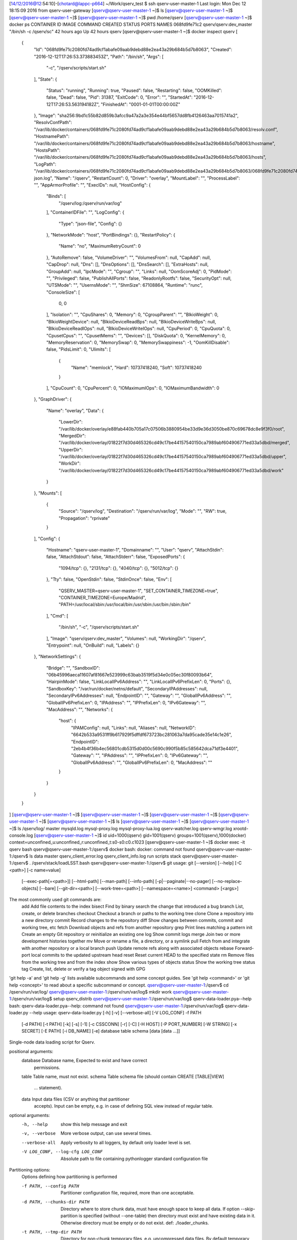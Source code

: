 [14/12/2016@12:54:10]-[chotard@lappc-p664] ~/Work/qserv_test $ ssh qserv-user-master-1
Last login: Mon Dec 12 18:15:09 2016 from qserv-user-gateway
[qserv@qserv-user-master-1 ~]$ ls
[qserv@qserv-user-master-1 ~]$ 
[qserv@qserv-user-master-1 ~]$ 
[qserv@qserv-user-master-1 ~]$ pwd
/home/qserv
[qserv@qserv-user-master-1 ~]$ docker ps
CONTAINER ID        IMAGE                    COMMAND                  CREATED             STATUS              PORTS               NAMES
068fd9fe71c2        qserv/qserv:dev_master   "/bin/sh -c /qserv/sc"   42 hours ago        Up 42 hours                             qserv
[qserv@qserv-user-master-1 ~]$ docker inspect qserv
[
    {
        "Id": "068fd9fe71c2080fd74ad9cf1abafe09aab9debd88e2ea43a29b684b5d7b8063",
        "Created": "2016-12-12T17:26:53.373883453Z",
        "Path": "/bin/sh",
        "Args": [
            "-c",
            "/qserv/scripts/start.sh"
        ],
        "State": {
            "Status": "running",
            "Running": true,
            "Paused": false,
            "Restarting": false,
            "OOMKilled": false,
            "Dead": false,
            "Pid": 31387,
            "ExitCode": 0,
            "Error": "",
            "StartedAt": "2016-12-12T17:26:53.563194182Z",
            "FinishedAt": "0001-01-01T00:00:00Z"
        },
        "Image": "sha256:9bd1c55b82d859b3afcc9a47a2a3e354e44bf5657dd8fb4126463aa7015741a2",
        "ResolvConfPath": "/var/lib/docker/containers/068fd9fe71c2080fd74ad9cf1abafe09aab9debd88e2ea43a29b684b5d7b8063/resolv.conf",
        "HostnamePath": "/var/lib/docker/containers/068fd9fe71c2080fd74ad9cf1abafe09aab9debd88e2ea43a29b684b5d7b8063/hostname",
        "HostsPath": "/var/lib/docker/containers/068fd9fe71c2080fd74ad9cf1abafe09aab9debd88e2ea43a29b684b5d7b8063/hosts",
        "LogPath": "/var/lib/docker/containers/068fd9fe71c2080fd74ad9cf1abafe09aab9debd88e2ea43a29b684b5d7b8063/068fd9fe71c2080fd74ad9cf1abafe09aab9debd88e2ea43a29b684b5d7b8063-json.log",
        "Name": "/qserv",
        "RestartCount": 0,
        "Driver": "overlay",
        "MountLabel": "",
        "ProcessLabel": "",
        "AppArmorProfile": "",
        "ExecIDs": null,
        "HostConfig": {
            "Binds": [
                "/qserv/log:/qserv/run/var/log"
            ],
            "ContainerIDFile": "",
            "LogConfig": {
                "Type": "json-file",
                "Config": {}
            },
            "NetworkMode": "host",
            "PortBindings": {},
            "RestartPolicy": {
                "Name": "no",
                "MaximumRetryCount": 0
            },
            "AutoRemove": false,
            "VolumeDriver": "",
            "VolumesFrom": null,
            "CapAdd": null,
            "CapDrop": null,
            "Dns": [],
            "DnsOptions": [],
            "DnsSearch": [],
            "ExtraHosts": null,
            "GroupAdd": null,
            "IpcMode": "",
            "Cgroup": "",
            "Links": null,
            "OomScoreAdj": 0,
            "PidMode": "",
            "Privileged": false,
            "PublishAllPorts": false,
            "ReadonlyRootfs": false,
            "SecurityOpt": null,
            "UTSMode": "",
            "UsernsMode": "",
            "ShmSize": 67108864,
            "Runtime": "runc",
            "ConsoleSize": [
                0,
                0
            ],
            "Isolation": "",
            "CpuShares": 0,
            "Memory": 0,
            "CgroupParent": "",
            "BlkioWeight": 0,
            "BlkioWeightDevice": null,
            "BlkioDeviceReadBps": null,
            "BlkioDeviceWriteBps": null,
            "BlkioDeviceReadIOps": null,
            "BlkioDeviceWriteIOps": null,
            "CpuPeriod": 0,
            "CpuQuota": 0,
            "CpusetCpus": "",
            "CpusetMems": "",
            "Devices": [],
            "DiskQuota": 0,
            "KernelMemory": 0,
            "MemoryReservation": 0,
            "MemorySwap": 0,
            "MemorySwappiness": -1,
            "OomKillDisable": false,
            "PidsLimit": 0,
            "Ulimits": [
                {
                    "Name": "memlock",
                    "Hard": 10737418240,
                    "Soft": 10737418240
                }
            ],
            "CpuCount": 0,
            "CpuPercent": 0,
            "IOMaximumIOps": 0,
            "IOMaximumBandwidth": 0
        },
        "GraphDriver": {
            "Name": "overlay",
            "Data": {
                "LowerDir": "/var/lib/docker/overlay/e88fab440b705a17c07506b3880954be33d9e36d3050be870c69678dc8e9f3f0/root",
                "MergedDir": "/var/lib/docker/overlay/01822f7d30d465326cd49c17be44157540150ca7989abf604906771ed33a5dbd/merged",
                "UpperDir": "/var/lib/docker/overlay/01822f7d30d465326cd49c17be44157540150ca7989abf604906771ed33a5dbd/upper",
                "WorkDir": "/var/lib/docker/overlay/01822f7d30d465326cd49c17be44157540150ca7989abf604906771ed33a5dbd/work"
            }
        },
        "Mounts": [
            {
                "Source": "/qserv/log",
                "Destination": "/qserv/run/var/log",
                "Mode": "",
                "RW": true,
                "Propagation": "rprivate"
            }
        ],
        "Config": {
            "Hostname": "qserv-user-master-1",
            "Domainname": "",
            "User": "qserv",
            "AttachStdin": false,
            "AttachStdout": false,
            "AttachStderr": false,
            "ExposedPorts": {
                "1094/tcp": {},
                "2131/tcp": {},
                "4040/tcp": {},
                "5012/tcp": {}
            },
            "Tty": false,
            "OpenStdin": false,
            "StdinOnce": false,
            "Env": [
                "QSERV_MASTER=qserv-user-master-1",
                "SET_CONTAINER_TIMEZONE=true",
                "CONTAINER_TIMEZONE=Europe/Madrid",
                "PATH=/usr/local/sbin:/usr/local/bin:/usr/sbin:/usr/bin:/sbin:/bin"
            ],
            "Cmd": [
                "/bin/sh",
                "-c",
                "/qserv/scripts/start.sh"
            ],
            "Image": "qserv/qserv:dev_master",
            "Volumes": null,
            "WorkingDir": "/qserv",
            "Entrypoint": null,
            "OnBuild": null,
            "Labels": {}
        },
        "NetworkSettings": {
            "Bridge": "",
            "SandboxID": "06b45996aeca11607af81667e523999c63bab3519f5d34e0c05ec30f80093b64",
            "HairpinMode": false,
            "LinkLocalIPv6Address": "",
            "LinkLocalIPv6PrefixLen": 0,
            "Ports": {},
            "SandboxKey": "/var/run/docker/netns/default",
            "SecondaryIPAddresses": null,
            "SecondaryIPv6Addresses": null,
            "EndpointID": "",
            "Gateway": "",
            "GlobalIPv6Address": "",
            "GlobalIPv6PrefixLen": 0,
            "IPAddress": "",
            "IPPrefixLen": 0,
            "IPv6Gateway": "",
            "MacAddress": "",
            "Networks": {
                "host": {
                    "IPAMConfig": null,
                    "Links": null,
                    "Aliases": null,
                    "NetworkID": "6642b533a9531ff9b617929f5dffdf673723bc281063a7da95cade35e14c1e26",
                    "EndpointID": "2eb4b4f36b4ec56801cdb5315d0d00c5690c990f5b85c585642dca71df3e4401",
                    "Gateway": "",
                    "IPAddress": "",
                    "IPPrefixLen": 0,
                    "IPv6Gateway": "",
                    "GlobalIPv6Address": "",
                    "GlobalIPv6PrefixLen": 0,
                    "MacAddress": ""
                }
            }
        }
    }
]
[qserv@qserv-user-master-1 ~]$ 
[qserv@qserv-user-master-1 ~]$ 
[qserv@qserv-user-master-1 ~]$ 
[qserv@qserv-user-master-1 ~]$ 
[qserv@qserv-user-master-1 ~]$ ls
[qserv@qserv-user-master-1 ~]$ 
[qserv@qserv-user-master-1 ~]$ ls /qserv/log/
master  mysqld.log  mysql-proxy.log  mysql-proxy-lua.log  qserv-watcher.log  qserv-wmgr.log  xrootd-console.log
[qserv@qserv-user-master-1 ~]$ id
uid=1000(qserv) gid=1001(qserv) groups=1001(qserv),1000(docker) context=unconfined_u:unconfined_r:unconfined_t:s0-s0:c0.c1023
[qserv@qserv-user-master-1 ~]$ docker exec -it qserv bash
qserv@qserv-user-master-1:/qserv$ docker
bash: docker: command not found
qserv@qserv-user-master-1:/qserv$ ls
data  master  qserv_client_error.log  qserv_client_info.log  run  scripts  stack
qserv@qserv-user-master-1:/qserv$ . /qserv/stack/loadLSST.bash 
qserv@qserv-user-master-1:/qserv$ git
usage: git [--version] [--help] [-C <path>] [-c name=value]
           [--exec-path[=<path>]] [--html-path] [--man-path] [--info-path]
           [-p|--paginate|--no-pager] [--no-replace-objects] [--bare]
           [--git-dir=<path>] [--work-tree=<path>] [--namespace=<name>]
           <command> [<args>]

The most commonly used git commands are:
   add        Add file contents to the index
   bisect     Find by binary search the change that introduced a bug
   branch     List, create, or delete branches
   checkout   Checkout a branch or paths to the working tree
   clone      Clone a repository into a new directory
   commit     Record changes to the repository
   diff       Show changes between commits, commit and working tree, etc
   fetch      Download objects and refs from another repository
   grep       Print lines matching a pattern
   init       Create an empty Git repository or reinitialize an existing one
   log        Show commit logs
   merge      Join two or more development histories together
   mv         Move or rename a file, a directory, or a symlink
   pull       Fetch from and integrate with another repository or a local branch
   push       Update remote refs along with associated objects
   rebase     Forward-port local commits to the updated upstream head
   reset      Reset current HEAD to the specified state
   rm         Remove files from the working tree and from the index
   show       Show various types of objects
   status     Show the working tree status
   tag        Create, list, delete or verify a tag object signed with GPG

'git help -a' and 'git help -g' lists available subcommands and some
concept guides. See 'git help <command>' or 'git help <concept>'
to read about a specific subcommand or concept.
qserv@qserv-user-master-1:/qserv$ cd /qserv/run/var/log/
qserv@qserv-user-master-1:/qserv/run/var/log$ mkdir work
qserv@qserv-user-master-1:/qserv/run/var/log$ setup qserv_distrib
qserv@qserv-user-master-1:/qserv/run/var/log$ qserv-data-loader.pya--help 
bash: qserv-data-loader.pya--help: command not found
qserv@qserv-user-master-1:/qserv/run/var/log$ qserv-data-loader.py --help
usage: qserv-data-loader.py [-h] [-v] [--verbose-all] [-V LOG_CONF] -f PATH
                            [-d PATH] [-t PATH] [-k] [-s] [-1] [-c CSSCONN]
                            [-r] [-C] [-H HOST] [-P PORT_NUMBER] [-W STRING]
                            [-x SECRET] [-E PATH] [-i DB_NAME] [-e]
                            database table schema [data [data ...]]

Single-node data loading script for Qserv.

positional arguments:
  database              Database name, Expected to exist and have correct
                        permissions.
  table                 Table name, must not exist.
  schema                Table schema file (should contain CREATE [TABLE|VIEW]
                        ... statement).
  data                  Input data files (CSV or anything that partitioner
                        accepts). Input can be empty, e.g. in case of defining
                        SQL view instead of regular table.

optional arguments:
  -h, --help            show this help message and exit
  -v, --verbose         More verbose output, can use several times.
  --verbose-all         Apply verbosity to all loggers, by default only loader
                        level is set.
  -V LOG_CONF, --log-cfg LOG_CONF
                        Absolute path to file containing pythonlogger standard
                        configuration file

Partitioning options:
  Options defining how partitioning is performed

  -f PATH, --config PATH
                        Partitioner configuration file, required, more than
                        one acceptable.
  -d PATH, --chunks-dir PATH
                        Directory where to store chunk data, must have enough
                        space to keep all data. If option --skip-partition is
                        specified (without --one-table) then directory must
                        exist and have existing data in it. Otherwise
                        directory must be empty or do not exist. def:
                        ./loader_chunks.
  -t PATH, --tmp-dir PATH
                        Directory for non-chunk temporary files, e.g.
                        uncompressed data files. By default temporary
                        directory with random name inside chunks-dir is
                        created to hold temporary data.
  -k, --keep-chunks     If specified then chunks will not be deleted after
                        loading.
  -s, --skip-partition  If specified then skip partitioning, chunks must exist
                        already if option --one-table is not specified (from
                        previous run with -k option).
  -1, --one-table       If specified then load whole dataset into one table.
                        This is useful for testing quries against mysql
                        directly. If --skip-partition is specified then
                        original non-partitioned data will be loaded,
                        otherwise data will be partitioned but still loaded
                        into a single table.

CSS options:
  Options controlling CSS metadata

  -c CSSCONN, --css-conn CSSCONN
                        Connection string for CSS, def:
                        mysql://qsmaster@127.0.0.1:13306/qservCssData.
  -r, --css-remove      Remove CSS table info if it already exists.
  -C, --no-css          Disable CSS updates.

Database options:
  Options for database connection

  -H HOST, --host HOST  Host name for czar wmgr service, def: localhost.
  -P PORT_NUMBER, --port PORT_NUMBER
                        Port number to use for czar wmgr connection, def:
                        5012.
  -W STRING, --worker STRING
                        Node name for worker server, may be specified more
                        than once. If missing then czar server is used to
                        store worker data. If more than one node is given then
                        chunks are distributed randomly across all hosts. If
                        CSS is used then nodes must already be defined in CSS
                        (using qserv-admin command "CREATE NODE ..."). If CSS
                        is disabled (with --no-css) then node name will be
                        treated as a host name.
  -x SECRET, --secret SECRET
                        Path name for the file with wmgr secret.

Control options:
  Options for controlling other operations

  -E PATH, --empty-chunks PATH
                        Path name for "empty chunks" file, if not specified
                        then this file is not produced.
  -i DB_NAME, --index-db DB_NAME
                        Name of the database which keeps czar-side object
                        index, def: qservMeta. Index is generated only for
                        director table which is specified with dirTable option
                        in configuration file. Set to empty string to avoid
                        building index. If name is not empty then database
                        must already exist.
  -e, --delete-tables   If specified then existing tables in database will be
                        deleted if they exist, this includes both data and
                        metadata.
qserv@qserv-user-master-1:/qserv/run/var/log$ cd work/
qserv@qserv-user-master-1:/qserv/run/var/log/work$ git clone https://github.com/nicolaschotard/qserv_testdata.git
Cloning into 'qserv_testdata'...
remote: Counting objects: 1873, done.        
remote: Total 1873 (delta 0), reused 0 (delta 0), pack-reused 1873        
Receiving objects: 100% (1873/1873), 274.37 MiB | 55.64 MiB/s, done.
Resolving deltas: 100% (939/939), done.
Checking connectivity... done.
qserv@qserv-user-master-1:/qserv/run/var/log/work$ cd qserv_testdata/
qserv@qserv-user-master-1:/qserv/run/var/log/work/qserv_testdata$ setup -k -r .
qserv@qserv-user-master-1:/qserv/run/var/log/work/qserv_testdata$ setup qserv_distrib -t qserv-dev
qserv@qserv-user-master-1:/qserv/run/var/log/work/qserv_testdata$ eups list -s
antlr                 2.7.7.lsst1 	b2060 b2065 b2069 b2068 b1731 w_2015_44 w_2015_45 w_2015_47 w_2015_40 w_2015_43 qserv-dev b2114 b2113 b1942 b1823 b1824 b1825 b1700 dax_2015_11 dax_2015_10 b1709 b1660 b1899 b1894 b1893 v11_1_rc1 b1817 b1812 2015_08 2015_09 b2376 w_2015_35 w_2015_37 w_2015_36 b2108 w_2015_38 b1710 b1711 b2162 b1716 b2007 b1888 b1880 v11_0 b1802 b1809 dax_2016_05 dax_2016_04 dax_2016_03 dax_2016_02 dax_2016_01 current w_2016_06 qserv-test w_2016_03 b2295 b1969 w_2016_08 b1781 b2393 b1765 b1764 b1767 b1761 t20150915-b1692 b2443 b1867 b1687 b2247 b2244 qserv_2016_06 b1875 t20150914-b1688 w_2016_15 v11_0_rc2 v11_0_rc3 w_2016_10 b1872 b1790 b1791 fe_test v12_1_1 v12_1_2 m_2015_10 qserv_latest b1778 w_2016_28 b2285 b2317 b1643 b2098 w_2016_20 b2254 w_2016_26 b1694 b1908 b1947 b1865 b1647 t20150914-b1690 b1900 b1689 b2115 b1997 b1748 n_2015_10_29 b1852 b1918 qserv_2016_08 b1856 b1679 fe_test_dax b1677 qserv_2016_02 qserv_2016_01 b2221 b1675 qserv_2016_05 qserv_2016_04 qserv_2016_03 b2043 b2122 qserv_2015_10 b1641 v12_1 noanaconda b1690 b1693 b1692 b1755 v12_1_2_rc1 b1753 b1926 b1922 t20150914-b1689 b1849 test w_2016_12 fe_test4 w_2016_05 fe_test2 b1842 b1843 qserv b2294 v12_1_rc1 b2296 v11_0_rc1 b2478 b2058 b2293 b1728 b1683 fe_test_qserv b1725 b1688 w_2015_39 qserv_2015_11 w_2015_50 b1935 v12_0_rc1 dax_2016_06 setup
apr                   1.5.2      	sims b2060 dax_latest b2065 b2069 b2068 b2214 b2211 b2219 qserv-dev b2114 b2113 b1942 b2171 b2172 b2412 test w_2016_39 b2261 b2393 w_2016_08 b2453 t_2016_34_2 b2108 b2115 b2162 b2007 t_2016_34 dax_2016_08 dax_2016_06 dax_2016_05 dax_2016_04 dax_2016_03 dax_2016_02 current qserv-test b2295 b2466 b1969 b2376 b2151 b2404 b2159 b2346 b2249 b2247 b2244 b2478 w_2016_15 w_2016_12 w_2016_10 v12_1_2_rc1 b2471 b2474 w_2016_19 fe_test b2417 v12_1_1 b2413 b2410 v12_1_2 qserv_latest w_2016_28 b2043 b2317 b2095 b2098 w_2016_20 b2254 w_2016_26 b1947 sims_2_3_2 w_2016_46 sims_2_3_0 sims_2_3_1 b2446 t_2016_44_3 t_2016_44_2 b2443 b1997 w_2016_38 b2307 t_2016_44 t_2016_45 w_2016_34 w_2016_35 w_2016_36 w_2016_37 w_2016_32 ephemtest qserv_2016_08 fe_test_dax qserv_2016_03 qserv_2016_02 b2221 qserv_2016_06 qserv_2016_05 qserv_2016_04 b2280 b2285 b2122 b2289 b2288 v12_1 v12_0 dax_F16_2016_11_pre1 b1926 b1922 b2332 b2030 b2238 w_2016_41 w_2016_40 w_2016_43 w_2016_42 w_2016_45 w_2016_44 w_2016_47 w_latest b2294 v12_1_rc1 b2296 b2058 b2293 fe_test_qserv b1935 v12_0_rc1 b2323 b2435 b2202 setup
apr_util              1.5.4      	sims b2060 dax_latest b2065 b2069 b2068 b2214 b2211 b2219 qserv-dev b2114 b2113 b1942 b2171 b2172 b2412 test w_2016_39 b2261 b2393 w_2016_08 b2453 t_2016_34_2 b2108 b2115 b2162 b2007 t_2016_34 dax_2016_08 dax_2016_06 dax_2016_05 dax_2016_04 dax_2016_03 dax_2016_02 current qserv-test b2295 b2466 b1969 b2376 b2151 b2404 b2159 b2346 b2249 b2247 b2244 b2478 w_2016_15 w_2016_12 w_2016_10 v12_1_2_rc1 b2471 b2474 w_2016_19 fe_test b2417 v12_1_1 b2413 b2410 v12_1_2 qserv_latest w_2016_28 b2043 b2317 b2095 b2098 w_2016_20 b2254 w_2016_26 b1947 sims_2_3_2 w_2016_46 sims_2_3_0 sims_2_3_1 b2446 t_2016_44_3 t_2016_44_2 b2443 b1997 w_2016_38 b2307 t_2016_44 t_2016_45 w_2016_34 w_2016_35 w_2016_36 w_2016_37 w_2016_32 ephemtest qserv_2016_08 fe_test_dax qserv_2016_03 qserv_2016_02 b2221 qserv_2016_06 qserv_2016_05 qserv_2016_04 b2280 b2285 b2122 b2289 b2288 v12_1 v12_0 dax_F16_2016_11_pre1 b1926 b1922 b2332 b2030 b2238 w_2016_41 w_2016_40 w_2016_43 w_2016_42 w_2016_45 w_2016_44 w_2016_47 w_latest b2294 v12_1_rc1 b2296 b2058 b2293 fe_test_qserv b1935 v12_0_rc1 b2323 b2435 b2202 setup
base                  12.1-1-g5ff2bce 	sims b2417 b2413 dax_F16_2016_11_pre1 b2435 b2443 current qserv-dev sims_2_3_2 b2446 test b2466 w_2016_45 w_2016_47 w_latest t_2016_44_3 t_2016_44_2 t_2016_45 b2478 b2453 b2471 w_2016_46 b2474 setup
boost                 1.60.lsst1+1 	sims b2417 b2412 b2413 b2410 dax_F16_2016_11_pre1 b2453 b2332 current qserv-dev sims_2_3_2 b2446 test b2466 w_2016_43 w_2016_42 w_2016_45 b2376 w_2016_47 w_2016_46 b2404 b2393 t_2016_44_3 t_2016_44_2 w_2016_41 b2443 t_2016_44 t_2016_45 w_2016_44 b2478 b2435 b2346 b2471 w_latest b2474 setup
db                    12.1-1-gdcaa69e+1 	b2453 t_2016_45 b2443 current b2435 qserv-dev b2446 w_2016_45 w_2016_46 setup
doxygen               1.8.5.lsst1 	sims b2060 dax_latest b2065 dax_2016_03 b2069 b2068 b1918 sims_2_2_2 sims_2_2_1 b2214 w_2016_05 opsim_3_3_8 b2211 opsim_3_3_6 opsim_3_3_7 b2219 qserv-dev b1947 b2113 b1865 b1942 b2171 b2036 b2172 b2412 sims_2_2_4b sims_2_2_4c test b1899 b1894 b1893 fe_test4 b2307 b2261 w_2016_08 b2453 b2102 b2103 t_2016_34_2 b2346 b2115 b2162 b2003 b2002 b2007 b1888 t_2016_34 b1880 b1882 b1887 dax_2016_08 dax_2016_06 dax_2016_05 dax_2016_04 sims_2_2_3 dax_2016_02 dax_2016_01 sims_2_2_0 current b1962 w_2016_06 qserv-test b2295 b2466 b1969 b2376 b2088 b2151 b2404 b2393 b2108 b2091 b2159 b2221 b2084 b2249 b2247 b2246 b2244 b1875 w_2016_15 w_2016_12 w_2016_10 b1872 v12_1_2_rc1 b2471 b2474 b1971 w_2016_19 b2099 fe_test b2417 v12_1_1 b2413 b2410 v12_1_2 b1980 b1982 b1989 qserv_latest w_2016_28 b2043 b2317 b1867 b2098 w_2016_20 b2254 w_2016_26 b1866 b1908 b2114 sims_2_3_2 w_2016_46 sims_2_3_0 sims_2_3_1 b1900 b2446 t_2016_44_3 t_2016_44_2 b2255 b1990 b2443 b1997 b1995 b1999 w_2016_38 w_2016_39 t_2016_44 t_2016_45 w_2016_34 w_2016_35 w_2016_36 w_2016_37 w_2016_32 ephemtest qserv_2016_08 fe_test_dax qserv_2016_03 qserv_2016_02 qserv_2016_01 b1916 qserv_2016_06 qserv_2016_05 qserv_2016_04 sims_development b2280 b2285 b2122 b2289 b2288 v12_1 v12_0 noanaconda dax_F16_2016_11_pre1 b1926 b1923 b1922 b1921 b2332 b2030 b2238 w_2016_41 w_2016_40 w_2016_43 w_2016_42 w_2016_45 w_2016_44 w_2016_47 w_latest b2294 v12_1_rc1 b2296 b2478 b2058 b2293 b2095 fe_test_qserv b1935 v12_0_rc1 b2323 sims_2_2_6 b2435 fe_test3 sims_2_2_4 sims_testing b2202 setup
flask                 0.10.1.lsst2+2 	b2478 b2393 qserv-dev current b2443 test dax_F16_2016_11_pre1 b2474 b2376 w_latest setup
libevent              2.0.16.lsst2 	b2060 b2065 b2069 b2068 w_2016_05 w_2015_47 qserv-dev b2114 b2113 b1942 b1823 b1824 b1825 dax_2015_11 b1899 b1894 b1893 v11_1_rc1 b1817 b1812 b2376 b2108 b2115 b2162 b2007 b1888 b1880 qserv b1802 dax_2016_06 dax_2016_05 dax_2016_04 dax_2016_03 dax_2016_02 dax_2016_01 current w_2016_06 qserv-test w_2016_03 b2295 b1969 w_2016_08 b2393 b2247 b2244 b2478 w_2016_15 w_2016_12 w_2016_10 b1872 b1790 b1791 fe_test v12_1_1 v12_1_2 qserv_latest w_2016_28 b2043 b2317 b1867 b2098 w_2016_20 b2254 w_2016_26 b1908 b1947 b1865 b1900 b2443 b1997 b1852 b1918 qserv_2016_08 b1856 fe_test_dax qserv_2016_03 qserv_2016_02 qserv_2016_01 b2221 qserv_2016_06 qserv_2016_05 qserv_2016_04 b2285 b2122 v12_1 noanaconda b1875 b1922 b1849 test fe_test4 b1842 b1843 b1926 b2294 v12_1_rc1 b2296 b2058 b2293 v12_1_2_rc1 fe_test_qserv qserv_2015_11 w_2015_50 b1935 v12_0_rc1 b1809 setup
log                   12.1-4-gad3b865+2 	sims b2478 dax_F16_2016_11_pre1 t_2016_45 b2466 b2443 current b2435 qserv-dev sims_2_3_2 b2474 b2446 test b2471 b2453 w_2016_46 w_2016_45 w_2016_47 w_latest setup
log4cxx               0.10.0.lsst7 	sims b2478 dax_F16_2016_11_pre1 t_2016_45 b2466 b2443 current b2435 qserv-dev sims_2_3_2 b2474 b2446 test b2471 b2453 w_2016_46 w_2016_45 w_2016_47 w_latest setup
lsst                  12.1.rc1-1-g32aa4ec 	b2261 b2280 w_2016_38 b2249 b2285 dax_2016_08 v12_1_rc1 b2289 b2288 b2255 b2293 current dax_latest w_2016_39 setup
lua                   5.1.4.lsst1 	b2060 b2065 b2069 b2068 b1731 w_2015_44 w_2015_45 w_2015_47 w_2015_40 w_2015_43 qserv-dev b2114 b2113 b1942 b1823 b1824 b1825 b1700 dax_2015_11 dax_2015_10 b1709 b1660 b1899 b1894 b1893 v11_1_rc1 b1817 b1812 2015_08 2015_09 b2376 w_2015_35 w_2015_37 w_2015_36 b2108 w_2015_38 b1710 b1711 b2162 b1716 b2007 b1888 b1880 v11_0 b1802 b1809 dax_2016_05 dax_2016_04 dax_2016_03 dax_2016_02 dax_2016_01 current w_2016_06 qserv-test w_2016_03 b2295 b1969 w_2016_08 b1781 b2393 b1765 b1764 b1767 b1761 t20150915-b1692 b2443 b1867 b1687 b2247 b2244 qserv_2016_06 b1875 t20150914-b1688 w_2016_15 v11_0_rc2 v11_0_rc3 w_2016_10 b1872 b1790 b1791 fe_test v12_1_1 v12_1_2 m_2015_10 qserv_latest b1778 w_2016_28 b2285 b2317 b1643 b2098 w_2016_20 b2254 w_2016_26 b1694 b1908 b1947 b1865 b1647 t20150914-b1690 b1900 b1689 b2115 b1997 b1748 n_2015_10_29 b1852 b1918 qserv_2016_08 b1856 b1679 fe_test_dax b1677 qserv_2016_02 qserv_2016_01 b2221 b1675 qserv_2016_05 qserv_2016_04 qserv_2016_03 b2043 b2122 qserv_2015_10 b1641 v12_1 noanaconda b1690 b1693 b1692 b1755 v12_1_2_rc1 b1753 b1926 b1922 t20150914-b1689 b1849 test w_2016_12 fe_test4 w_2016_05 fe_test2 b1842 b1843 qserv b2294 v12_1_rc1 b2296 v11_0_rc1 b2478 b2058 b2293 b1728 b1683 fe_test_qserv b1725 b1688 w_2015_39 qserv_2015_11 w_2015_50 b1935 v12_0_rc1 dax_2016_06 setup
mariadb               10.1.18-1-g0e935dc 	b2453 t_2016_45 b2443 current b2435 qserv-dev b2446 w_2016_45 w_2016_46 setup
mariadbclient         10.1.18-1-g12235e0 	b2453 t_2016_45 b2443 current b2435 qserv-dev b2446 w_2016_45 w_2016_46 setup
mysqlproxy            0.8.5+15   	current b2443 qserv-dev setup
mysqlpython           1.2.3.lsst2+9 	b2453 t_2016_45 b2443 current b2435 qserv-dev b2446 w_2016_45 w_2016_46 setup
partition             12.0+9     	b2478 b2393 qserv-dev current b2443 test b2376 setup
protobuf              2.6.1.lsst4+1 	b2478 b2393 qserv-dev current b2443 test b2376 setup
python                0.0.6      	sims qserv-dev b2446 b2412 w_2016_41 b2393 b2453 b2346 w_2016_46 b2466 b2376 b2404 b2478 b2471 b2474 b2417 b2413 b2410 sims_2_3_2 t_2016_44_3 t_2016_44_2 b2443 t_2016_44 t_2016_45 dax_F16_2016_11_pre1 b2332 test w_2016_43 w_2016_42 w_2016_45 w_2016_44 w_2016_47 w_latest b2326 b2435 setup
python_future         0.15.2+2   	sims b2417 b2412 b2413 b2410 dax_F16_2016_11_pre1 b2453 b2332 current qserv-dev sims_2_3_2 b2446 test b2466 w_2016_43 w_2016_42 w_2016_45 b2376 w_2016_47 w_2016_46 b2404 b2393 t_2016_44_3 t_2016_44_2 w_2016_41 b2443 t_2016_44 t_2016_45 w_2016_44 b2478 b2435 b2346 b2471 w_latest b2474 setup
python_mysqlclient    1.3.7.lsst1+6 	b2453 t_2016_45 b2443 current b2435 qserv-dev b2446 w_2016_45 w_2016_46 setup
pyyaml                3.11.lsst1+3 	sims b2417 b2412 b2413 b2410 dax_F16_2016_11_pre1 b2453 b2332 current qserv-dev sims_2_3_2 b2446 test b2466 w_2016_43 w_2016_42 w_2016_45 b2376 w_2016_47 w_2016_46 b2404 b2393 t_2016_44_3 t_2016_44_2 w_2016_41 b2443 t_2016_44 t_2016_45 w_2016_44 b2478 b2435 b2346 b2471 w_latest b2474 setup
qserv                 12.1-13-g5513aea+3 	current b2443 qserv-dev setup
qserv_distrib         1.0.0+641  	current b2443 qserv-dev setup
qserv_testdata        12.0+68    	current b2443 qserv-dev setup
requests              2.9.1.lsst1+1 	b2478 current b2443 test qserv-dev setup
scisql                0.3.5+22   	b2453 t_2016_45 b2443 current b2435 qserv-dev b2446 w_2016_45 w_2016_46 setup
scons                 2.5.0.lsst2+1 	sims qserv-dev b2446 b2412 w_2016_41 b2393 b2453 b2346 w_2016_46 b2466 b2376 b2404 b2478 b2471 b2474 b2417 b2413 b2410 sims_2_3_2 t_2016_44_3 t_2016_44_2 b2443 t_2016_44 t_2016_45 dax_F16_2016_11_pre1 b2332 test w_2016_43 w_2016_42 w_2016_45 w_2016_44 w_2016_47 w_latest b2435 setup
sconsUtils            12.1+1     	sims b2417 b2412 b2413 b2410 b2332 b2404 dax_F16_2016_11_pre1 qserv-dev sims_2_3_2 b2446 test b2466 w_2016_43 w_2016_42 w_2016_45 b2376 w_2016_47 w_2016_46 b2453 b2393 t_2016_44_3 t_2016_44_2 w_2016_41 b2443 t_2016_45 t_2016_44 w_2016_44 b2478 b2435 b2346 b2471 w_latest b2474 setup
sphgeom               12.1+2     	b2478 current b2443 test qserv-dev setup
sqlalchemy            1.0.8.lsst3+3 	sims b2417 b2412 b2413 b2410 dax_F16_2016_11_pre1 b2453 b2332 current qserv-dev sims_2_3_2 b2446 test b2466 w_2016_43 w_2016_42 w_2016_45 b2376 w_2016_47 w_2016_46 b2404 b2393 t_2016_44_3 t_2016_44_2 w_2016_41 b2443 t_2016_44 t_2016_45 w_2016_44 b2478 b2435 b2346 b2471 w_latest b2474 setup
swig                  3.0.10     	sims dax_latest b2214 b2211 b2219 qserv-dev b2446 b2171 b2172 b2412 w_2016_41 b2307 b2261 b2393 b2453 t_2016_34_2 b2346 w_2016_46 b2162 t_2016_34 dax_2016_08 current qserv-test b2295 b2466 b2376 b2151 b2404 b2159 b2249 b2247 b2244 b2478 v12_1_2_rc1 b2471 b2474 fe_test b2417 v12_1_1 b2413 b2410 v12_1_2 qserv_latest b2317 b2254 b2443 sims_2_3_2 sims_2_3_0 sims_2_3_1 t_2016_44_3 t_2016_44_2 w_2016_38 w_2016_39 t_2016_44 t_2016_45 w_2016_34 w_2016_35 w_2016_36 w_2016_37 w_2016_32 ephemtest qserv_2016_08 b2221 b2280 b2285 b2289 b2288 v12_1 dax_F16_2016_11_pre1 b2332 b2238 test w_2016_40 w_2016_43 w_2016_42 w_2016_45 w_2016_44 w_2016_47 w_latest b2294 v12_1_rc1 b2296 b2293 b2323 b2435 b2202 setup
xrootd                lsst-dev-g7b8f5ca36f 	b2478 current b2443 test qserv-dev setup
qserv@qserv-user-master-1:/qserv/run/var/log/work/qserv_testdata$ 
qserv@qserv-user-master-1:/qserv/run/var/log/work/qserv_testdata$ 
qserv@qserv-user-master-1:/qserv/run/var/log/work/qserv_testdata$ setup -k -r .                   
qserv@qserv-user-master-1:/qserv/run/var/log/work/qserv_testdata$ cd datasets/case0
case01/ case02/ case03/ case04/ case05/ 
qserv@qserv-user-master-1:/qserv/run/var/log/work/qserv_testdata$ cd datasets/case0
case01/ case02/ case03/ case04/ case05/ 
qserv@qserv-user-master-1:/qserv/run/var/log/work/qserv_testdata$ cd datasets/     
qserv@qserv-user-master-1:/qserv/run/var/log/work/qserv_testdata/datasets$ du -skh *
2.3M	case01
1.1M	case02
77M	case03
30M	case04
3.8M	case05
qserv@qserv-user-master-1:/qserv/run/var/log/work/qserv_testdata/datasets$ cp -r case03/ case06
qserv@qserv-user-master-1:/qserv/run/var/log/work/qserv_testdata/datasets$ cd ..
qserv@qserv-user-master-1:/qserv/run/var/log/work/qserv_testdata$ ls
README.txt  SConstruct  bin  datasets  python  ups
qserv@qserv-user-master-1:/qserv/run/var/log/work/qserv_testdata$ 
qserv@qserv-user-master-1:/qserv/run/var/log/work/qserv_testdata$ 
qserv@qserv-user-master-1:/qserv/run/var/log/work/qserv_testdata$ qserv-check-integration.py --help
usage: qserv-check-integration.py [-h] [-V LOG_CONF] [-i CASE_ID]
                                  [-m {mysql,qserv,all}] [-l]
                                  [-t TESTDATA_DIR] [-o OUT_DIR]
                                  [-s STOP_AT_QUERY] [-T WORK_DIR] [-C] [-D]
                                  [-I CUSTOM_CASE_ID] [-U USERNAME]

Launch one Qserv integration test with fine-grained parameters, usefull for
developers in order to debug/test manually a specific part of Qserv.
Configuration values are read from ~/.lsst/qserv.conf.

optional arguments:
  -h, --help            show this help message and exit
  -V LOG_CONF, --log-cfg LOG_CONF
                        Absolute path to file containing pythonlogger standard
                        configuration file (default:
                        /home/qserv/.lsst/logging.ini)

General options:
  Options related to data loading and querying

  -i CASE_ID, --case-id CASE_ID
                        Test case number (default: 01)
  -m {mysql,qserv,all}, --mode {mysql,qserv,all}
                        Qserv test modes (direct mysql connection, or via
                        qserv) (default: all)

Load options:
  Options related to data loading

  -l, --load            Load test dataset prior to query execution (default:
                        False)
  -t TESTDATA_DIR, --testdata-dir TESTDATA_DIR
                        Absolute path to directory containing test datasets.
                        This value is set, by precedence, by this option, and
                        then by QSERV_TESTDATA_DIR/datasets/ if
                        QSERV_TESTDATA_DIR environment variable is not empty
                        (default:
                        /qserv/run/var/log/work/qserv_testdata/datasets)

Query options:
  Options related to query execution

  -o OUT_DIR, --out-dir OUT_DIR
                        Absolute path to directory for storing query
                        results.The results will be stored in
                        <OUT_DIR>/qservTest_case<CASE_ID>/ (default:
                        /qserv/run/tmp)
  -s STOP_AT_QUERY, --stop-at-query STOP_AT_QUERY
                        Stop at query with given number (default: 10000)

Input dataset customization options:
  Options related to input data set customization

  -T WORK_DIR, --work-dir WORK_DIR
                        Absolute path to parent directory where source test
                        datasets will be copied, and big datasets will be
                        eventually downloaded (default: /qserv/run/tmp)
  -C, --custom          If <WORK_DIR>/case<CASE_ID> doesn't exists, copy it
                        from <TESTDATA_DIR>, disable load and query
                        operations, and had to be performed before them
                        (default: False)
  -D, --download        Download big datasets using rsync over ssh, implies
                        --custom, enable batch mode with ~/.ssh/config and
                        ssh-agent (default: False)
  -I CUSTOM_CASE_ID, --custom-case-id CUSTOM_CASE_ID
                        Rename custom test to case/CUSTOM_CASE_ID (default:
                        None)
  -U USERNAME, --username USERNAME
                        rsync username (default: None)
qserv@qserv-user-master-1:/qserv/run/var/log/work/qserv_testdata$ qserv-check-integration.py --load --case=06
2016-12-14 13:13:58,784 - lsst.qserv.tests.benchmark - INFO - Loading data from /qserv/run/var/log/work/qserv_testdata/datasets/case06/data (mysql mode)
2016-12-14 13:13:58,785 - lsst.qserv.tests.mysqlDbLoader - INFO - Create, load table Science_Ccd_Exposure_Metadata_coadd_r
2016-12-14 13:14:00,585 - lsst.qserv.tests.mysqlDbLoader - INFO - Partitioned data loaded for table Science_Ccd_Exposure_Metadata_coadd_r
2016-12-14 13:14:00,585 - lsst.qserv.tests.mysqlDbLoader - INFO - Create, load table AvgForcedPhotYearly
2016-12-14 13:14:00,908 - lsst.qserv.tests.mysqlDbLoader - INFO - Partitioned data loaded for table AvgForcedPhotYearly
2016-12-14 13:14:00,909 - lsst.qserv.tests.mysqlDbLoader - INFO - Create, load table Science_Ccd_Exposure_Metadata
2016-12-14 13:14:06,103 - lsst.qserv.tests.mysqlDbLoader - INFO - Partitioned data loaded for table Science_Ccd_Exposure_Metadata
2016-12-14 13:14:06,103 - lsst.qserv.tests.mysqlDbLoader - INFO - Create, load table ZZZ_Db_Description
2016-12-14 13:14:06,398 - lsst.qserv.tests.mysqlDbLoader - INFO - Partitioned data loaded for table ZZZ_Db_Description
2016-12-14 13:14:06,399 - lsst.qserv.tests.mysqlDbLoader - INFO - Create, load table RefObject
2016-12-14 13:14:06,644 - lsst.qserv.tests.mysqlDbLoader - INFO - Partitioned data loaded for table RefObject
2016-12-14 13:14:06,644 - lsst.qserv.tests.mysqlDbLoader - INFO - Create, load table RefDeepSrcMatch
2016-12-14 13:14:06,892 - lsst.qserv.tests.mysqlDbLoader - INFO - Partitioned data loaded for table RefDeepSrcMatch
2016-12-14 13:14:06,892 - lsst.qserv.tests.mysqlDbLoader - INFO - Create, load table Science_Ccd_Exposure_coadd_r
2016-12-14 13:14:07,182 - lsst.qserv.tests.mysqlDbLoader - INFO - Partitioned data loaded for table Science_Ccd_Exposure_coadd_r
2016-12-14 13:14:07,183 - lsst.qserv.tests.mysqlDbLoader - INFO - Create, load table Science_Ccd_Exposure
2016-12-14 13:14:07,505 - lsst.qserv.tests.mysqlDbLoader - INFO - Partitioned data loaded for table Science_Ccd_Exposure
2016-12-14 13:14:07,505 - lsst.qserv.tests.mysqlDbLoader - INFO - Create, load table AvgForcedPhot
2016-12-14 13:14:07,760 - lsst.qserv.tests.mysqlDbLoader - INFO - Partitioned data loaded for table AvgForcedPhot
2016-12-14 13:14:07,760 - lsst.qserv.tests.mysqlDbLoader - INFO - Create, load table DeepCoadd_To_Htm10
2016-12-14 13:14:08,012 - lsst.qserv.tests.mysqlDbLoader - INFO - Partitioned data loaded for table DeepCoadd_To_Htm10
2016-12-14 13:14:08,012 - lsst.qserv.tests.mysqlDbLoader - INFO - Create, load table LeapSeconds
2016-12-14 13:14:08,256 - lsst.qserv.tests.mysqlDbLoader - INFO - Partitioned data loaded for table LeapSeconds
2016-12-14 13:14:08,256 - lsst.qserv.tests.mysqlDbLoader - INFO - Create, load table DeepCoadd
2016-12-14 13:14:08,498 - lsst.qserv.tests.mysqlDbLoader - INFO - Partitioned data loaded for table DeepCoadd
2016-12-14 13:14:08,499 - lsst.qserv.tests.mysqlDbLoader - INFO - Create, load table DeepCoadd_Metadata
2016-12-14 13:14:08,737 - lsst.qserv.tests.mysqlDbLoader - INFO - Partitioned data loaded for table DeepCoadd_Metadata
2016-12-14 13:14:08,738 - lsst.qserv.tests.mysqlDbLoader - INFO - Create, load table Science_Ccd_Exposure_To_Htm10_coadd_r
2016-12-14 13:14:09,027 - lsst.qserv.tests.mysqlDbLoader - INFO - Partitioned data loaded for table Science_Ccd_Exposure_To_Htm10_coadd_r
2016-12-14 13:14:09,028 - lsst.qserv.tests.mysqlDbLoader - INFO - Create, load table LeapSeconds
2016-12-14 13:14:09,255 - lsst.qserv.tests.mysqlDbLoader - INFO - Partitioned data loaded for table LeapSeconds
2016-12-14 13:14:09,255 - lsst.qserv.tests.mysqlDbLoader - INFO - Create, load table DeepCoadd
2016-12-14 13:14:09,494 - lsst.qserv.tests.mysqlDbLoader - INFO - Partitioned data loaded for table DeepCoadd
2016-12-14 13:14:09,494 - lsst.qserv.tests.mysqlDbLoader - INFO - Create, load table DeepCoadd_Metadata
2016-12-14 13:14:09,727 - lsst.qserv.tests.mysqlDbLoader - INFO - Partitioned data loaded for table DeepCoadd_Metadata
2016-12-14 13:14:09,728 - lsst.qserv.tests.mysqlDbLoader - INFO - Create, load table Filter
2016-12-14 13:14:09,959 - lsst.qserv.tests.mysqlDbLoader - INFO - Partitioned data loaded for table Filter
2016-12-14 13:14:09,960 - lsst.qserv.tests.mysqlDbLoader - INFO - Create, load table RunDeepSource
2016-12-14 13:14:10,275 - lsst.qserv.tests.mysqlDbLoader - INFO - Partitioned data loaded for table RunDeepSource
2016-12-14 13:14:10,275 - lsst.qserv.tests.mysqlDbLoader - INFO - Create, load table RunDeepForcedSource
2016-12-14 13:14:19,218 - lsst.qserv.tests.mysqlDbLoader - INFO - Partitioned data loaded for table RunDeepForcedSource
2016-12-14 13:14:19,219 - lsst.qserv.tests.benchmark - INFO - Launch 0002.1_fetchRunAndFieldById.sql against mysql
2016-12-14 13:14:19,327 - lsst.qserv.tests.benchmark - INFO - Launch 0002.2_fetchRunAndFieldById.sql against mysql
2016-12-14 13:14:19,335 - lsst.qserv.tests.benchmark - INFO - Launch 0006_selectExposure.sql against mysql
2016-12-14 13:14:19,343 - lsst.qserv.tests.benchmark - INFO - Launch 0009_selectCCDExposure.sql against mysql
2016-12-14 13:14:19,350 - lsst.qserv.tests.benchmark - INFO - Launch 0011_selectDeepCoadd.sql against mysql
2016-12-14 13:14:19,355 - lsst.qserv.tests.benchmark - INFO - Launch 0012_selectDistinctDeepCoaddWithGivenTractPatchFiltername.sql against mysql
2016-12-14 13:14:19,361 - lsst.qserv.tests.benchmark - INFO - Launch 0013_selectDeepCoadd2.sql against mysql
2016-12-14 13:14:19,367 - lsst.qserv.tests.benchmark - INFO - Launch 0014_selectDeepCoadd3.sql against mysql
2016-12-14 13:14:19,373 - lsst.qserv.tests.benchmark - INFO - Launch 0018_selectDeepCoaddWithGivenTractPatchFiltername.sql against mysql
2016-12-14 13:14:19,379 - lsst.qserv.tests.benchmark - INFO - Launch 0019.1_selectRunDeepSourceDeepcoaddDeepsrcmatchRefobject.sql against mysql
2016-12-14 13:14:19,386 - lsst.qserv.tests.benchmark - INFO - Launch 0019.2_selectRunDeepSourceDeepcoaddDeepsrcmatchRefobject.sql against mysql
2016-12-14 13:14:19,392 - lsst.qserv.tests.benchmark - INFO - Launch 0022_selectScienceCCDExposureWithFilternameFieldCamcolRun.sql against mysql
2016-12-14 13:14:19,399 - lsst.qserv.tests.benchmark - INFO - Launch 0023_selectScienceCCDExposureWithFilternameFieldCamcolRun.sql against mysql
2016-12-14 13:14:19,406 - lsst.qserv.tests.benchmark - INFO - Launch 0025_selectScienceCCDExposureWithFilternameFieldCamcolRun.sql against mysql
2016-12-14 13:14:19,413 - lsst.qserv.tests.benchmark - INFO - Launch 0028_selectScienceCCDExposure.sql against mysql
2016-12-14 13:14:19,421 - lsst.qserv.tests.benchmark - INFO - Launch 0031_selectEmptyString.sql against mysql
2016-12-14 13:14:19,427 - lsst.qserv.tests.benchmark - INFO - Test case #06: 16 queries launched on a total of 54
2016-12-14 13:14:19,432 - lsst.qserv.tests.qservDbLoader - INFO - Running on node: worker1
2016-12-14 13:14:19,432 - lsst.qserv.tests.qservDbLoader - INFO - Running on node: worker3
2016-12-14 13:14:19,432 - lsst.qserv.tests.qservDbLoader - INFO - Running on node: worker2
2016-12-14 13:14:19,432 - lsst.qserv.tests.qservDbLoader - INFO - Running on node: worker4
2016-12-14 13:14:19,432 - lsst.qserv.tests.qservDbLoader - INFO - Drop and create MySQL database for Qserv: qservTest_case06_qserv
2016-12-14 13:14:19,539 - lsst.qserv.tests.qservDbLoader - INFO - Drop CSS database for Qserv
2016-12-14 13:14:19,540 - lsst.qserv.tests.qservDbLoader - INFO - Drop CSS database: qservTest_case06_qserv
2016-12-14 13:14:19,540 - lsst.qserv.tests.benchmark - INFO - Loading data from /qserv/run/var/log/work/qserv_testdata/datasets/case06/data (qserv mode)
2016-12-14 13:14:19,540 - lsst.qserv.tests.qservDbLoader - INFO - Partition data, create and load table Science_Ccd_Exposure_Metadata_coadd_r
2016-12-14 13:14:26,081 - lsst.qserv.tests.qservDbLoader - INFO - Partitioned data loaded for table Science_Ccd_Exposure_Metadata_coadd_r
2016-12-14 13:14:26,082 - lsst.qserv.tests.qservDbLoader - INFO - Partition data, create and load table AvgForcedPhotYearly
2016-12-14 13:14:27,020 - lsst.qserv.tests.qservDbLoader - INFO - Partitioned data loaded for table AvgForcedPhotYearly
2016-12-14 13:14:27,021 - lsst.qserv.tests.qservDbLoader - INFO - Partition data, create and load table Science_Ccd_Exposure_Metadata
2016-12-14 13:14:46,233 - lsst.qserv.tests.qservDbLoader - INFO - Partitioned data loaded for table Science_Ccd_Exposure_Metadata
2016-12-14 13:14:46,234 - lsst.qserv.tests.qservDbLoader - INFO - Partition data, create and load table ZZZ_Db_Description
2016-12-14 13:14:46,752 - lsst.qserv.tests.qservDbLoader - INFO - Partitioned data loaded for table ZZZ_Db_Description
2016-12-14 13:14:46,752 - lsst.qserv.tests.qservDbLoader - INFO - Partition data, create and load table RefObject
2016-12-14 13:14:47,235 - lsst.qserv.tests.qservDbLoader - INFO - Partitioned data loaded for table RefObject
2016-12-14 13:14:47,235 - lsst.qserv.tests.qservDbLoader - INFO - Partition data, create and load table RefDeepSrcMatch
2016-12-14 13:14:47,734 - lsst.qserv.tests.qservDbLoader - INFO - Partitioned data loaded for table RefDeepSrcMatch
2016-12-14 13:14:47,734 - lsst.qserv.tests.qservDbLoader - INFO - Partition data, create and load table Science_Ccd_Exposure_coadd_r
2016-12-14 13:14:48,309 - lsst.qserv.tests.qservDbLoader - INFO - Partitioned data loaded for table Science_Ccd_Exposure_coadd_r
2016-12-14 13:14:48,309 - lsst.qserv.tests.qservDbLoader - INFO - Partition data, create and load table Science_Ccd_Exposure
2016-12-14 13:14:49,093 - lsst.qserv.tests.qservDbLoader - INFO - Partitioned data loaded for table Science_Ccd_Exposure
2016-12-14 13:14:49,094 - lsst.qserv.tests.qservDbLoader - INFO - Partition data, create and load table AvgForcedPhot
2016-12-14 13:14:49,599 - lsst.qserv.tests.qservDbLoader - INFO - Partitioned data loaded for table AvgForcedPhot
2016-12-14 13:14:49,599 - lsst.qserv.tests.qservDbLoader - INFO - Partition data, create and load table DeepCoadd_To_Htm10
2016-12-14 13:14:50,146 - lsst.qserv.tests.qservDbLoader - INFO - Partitioned data loaded for table DeepCoadd_To_Htm10
2016-12-14 13:14:50,146 - lsst.qserv.tests.qservDbLoader - INFO - Partition data, create and load table LeapSeconds
2016-12-14 13:14:50,652 - lsst.qserv.tests.qservDbLoader - INFO - Partitioned data loaded for table LeapSeconds
2016-12-14 13:14:50,652 - lsst.qserv.tests.qservDbLoader - INFO - Partition data, create and load table DeepCoadd
2016-12-14 13:14:51,179 - lsst.qserv.tests.qservDbLoader - INFO - Partitioned data loaded for table DeepCoadd
2016-12-14 13:14:51,179 - lsst.qserv.tests.qservDbLoader - INFO - Partition data, create and load table DeepCoadd_Metadata
2016-12-14 13:14:51,690 - lsst.qserv.tests.qservDbLoader - INFO - Partitioned data loaded for table DeepCoadd_Metadata
2016-12-14 13:14:51,690 - lsst.qserv.tests.qservDbLoader - INFO - Partition data, create and load table Science_Ccd_Exposure_To_Htm10_coadd_r
2016-12-14 13:14:52,338 - lsst.qserv.tests.qservDbLoader - INFO - Partitioned data loaded for table Science_Ccd_Exposure_To_Htm10_coadd_r
2016-12-14 13:14:52,338 - lsst.qserv.tests.qservDbLoader - INFO - Partition data, create and load table LeapSeconds
2016-12-14 13:14:52,788 - lsst.qserv.tests.qservDbLoader - INFO - Partitioned data loaded for table LeapSeconds
2016-12-14 13:14:52,789 - lsst.qserv.tests.qservDbLoader - INFO - Partition data, create and load table DeepCoadd
2016-12-14 13:14:53,271 - lsst.qserv.tests.qservDbLoader - INFO - Partitioned data loaded for table DeepCoadd
2016-12-14 13:14:53,271 - lsst.qserv.tests.qservDbLoader - INFO - Partition data, create and load table DeepCoadd_Metadata
2016-12-14 13:14:53,814 - lsst.qserv.tests.qservDbLoader - INFO - Partitioned data loaded for table DeepCoadd_Metadata
2016-12-14 13:14:53,815 - lsst.qserv.tests.qservDbLoader - INFO - Partition data, create and load table Filter
2016-12-14 13:14:54,273 - lsst.qserv.tests.qservDbLoader - INFO - Partitioned data loaded for table Filter
2016-12-14 13:14:54,274 - lsst.qserv.tests.qservDbLoader - INFO - Partition data, create and load table RunDeepSource
2016-12-14 13:14:56,152 - lsst.qserv.tests.qservDbLoader - INFO - Partitioned data loaded for table RunDeepSource
2016-12-14 13:14:56,152 - lsst.qserv.tests.qservDbLoader - INFO - Partition data, create and load table RunDeepForcedSource
2016-12-14 13:15:08,726 - lsst.qserv.tests.qservDbLoader - INFO - Partitioned data loaded for table RunDeepForcedSource
2016-12-14 13:15:19,659 - lsst.qserv.tests.benchmark - INFO - Launch 0002.1_fetchRunAndFieldById.sql against qserv
2016-12-14 13:15:29,261 - lsst.qserv.tests.benchmark - INFO - Launch 0002.2_fetchRunAndFieldById.sql against qserv
2016-12-14 13:15:29,368 - lsst.qserv.tests.benchmark - INFO - Launch 0006_selectExposure.sql against qserv
2016-12-14 13:15:29,474 - lsst.qserv.tests.benchmark - INFO - Launch 0009_selectCCDExposure.sql against qserv
2016-12-14 13:15:29,577 - lsst.qserv.tests.benchmark - INFO - Launch 0011_selectDeepCoadd.sql against qserv
2016-12-14 13:15:29,680 - lsst.qserv.tests.benchmark - INFO - Launch 0012_selectDistinctDeepCoaddWithGivenTractPatchFiltername.sql against qserv
2016-12-14 13:15:29,805 - lsst.qserv.tests.benchmark - INFO - Launch 0013_selectDeepCoadd2.sql against qserv
2016-12-14 13:15:29,921 - lsst.qserv.tests.benchmark - INFO - Launch 0014_selectDeepCoadd3.sql against qserv
2016-12-14 13:15:30,023 - lsst.qserv.tests.benchmark - INFO - Launch 0018_selectDeepCoaddWithGivenTractPatchFiltername.sql against qserv
2016-12-14 13:15:30,121 - lsst.qserv.tests.benchmark - INFO - Launch 0019.1_selectRunDeepSourceDeepcoaddDeepsrcmatchRefobject.sql against qserv
2016-12-14 13:15:30,246 - lsst.qserv.tests.benchmark - INFO - Launch 0019.2_selectRunDeepSourceDeepcoaddDeepsrcmatchRefobject.sql against qserv
2016-12-14 13:15:30,390 - lsst.qserv.tests.benchmark - INFO - Launch 0022_selectScienceCCDExposureWithFilternameFieldCamcolRun.sql against qserv
2016-12-14 13:15:30,491 - lsst.qserv.tests.benchmark - INFO - Launch 0023_selectScienceCCDExposureWithFilternameFieldCamcolRun.sql against qserv
2016-12-14 13:15:30,627 - lsst.qserv.tests.benchmark - INFO - Launch 0025_selectScienceCCDExposureWithFilternameFieldCamcolRun.sql against qserv
2016-12-14 13:15:30,728 - lsst.qserv.tests.benchmark - INFO - Launch 0028_selectScienceCCDExposure.sql against qserv
2016-12-14 13:15:30,827 - lsst.qserv.tests.benchmark - INFO - Launch 0031_selectEmptyString.sql against qserv
2016-12-14 13:15:30,924 - lsst.qserv.tests.benchmark - INFO - Test case #06: 16 queries launched on a total of 54
2016-12-14 13:15:30,924 - lsst.qserv.tests.benchmark - INFO - Tables/Views not loaded: ['DeepForcedSource', 'DeepSource']
2016-12-14 13:15:30,926 - lsst.qserv.tests.benchmark - INFO - MySQL/Qserv results are identical
qserv@qserv-user-master-1:/qserv/run/var/log/work/qserv_testdata$ qserv-check-integration.py --help --load --case=06
usage: qserv-check-integration.py [-h] [-V LOG_CONF] [-i CASE_ID]
                                  [-m {mysql,qserv,all}] [-l]
                                  [-t TESTDATA_DIR] [-o OUT_DIR]
                                  [-s STOP_AT_QUERY] [-T WORK_DIR] [-C] [-D]
                                  [-I CUSTOM_CASE_ID] [-U USERNAME]

Launch one Qserv integration test with fine-grained parameters, usefull for
developers in order to debug/test manually a specific part of Qserv.
Configuration values are read from ~/.lsst/qserv.conf.

optional arguments:
  -h, --help            show this help message and exit
  -V LOG_CONF, --log-cfg LOG_CONF
                        Absolute path to file containing pythonlogger standard
                        configuration file (default:
                        /home/qserv/.lsst/logging.ini)

General options:
  Options related to data loading and querying

  -i CASE_ID, --case-id CASE_ID
                        Test case number (default: 01)
  -m {mysql,qserv,all}, --mode {mysql,qserv,all}
                        Qserv test modes (direct mysql connection, or via
                        qserv) (default: all)

Load options:
  Options related to data loading

  -l, --load            Load test dataset prior to query execution (default:
                        False)
  -t TESTDATA_DIR, --testdata-dir TESTDATA_DIR
                        Absolute path to directory containing test datasets.
                        This value is set, by precedence, by this option, and
                        then by QSERV_TESTDATA_DIR/datasets/ if
                        QSERV_TESTDATA_DIR environment variable is not empty
                        (default:
                        /qserv/run/var/log/work/qserv_testdata/datasets)

Query options:
  Options related to query execution

  -o OUT_DIR, --out-dir OUT_DIR
                        Absolute path to directory for storing query
                        results.The results will be stored in
                        <OUT_DIR>/qservTest_case<CASE_ID>/ (default:
                        /qserv/run/tmp)
  -s STOP_AT_QUERY, --stop-at-query STOP_AT_QUERY
                        Stop at query with given number (default: 10000)

Input dataset customization options:
  Options related to input data set customization

  -T WORK_DIR, --work-dir WORK_DIR
                        Absolute path to parent directory where source test
                        datasets will be copied, and big datasets will be
                        eventually downloaded (default: /qserv/run/tmp)
  -C, --custom          If <WORK_DIR>/case<CASE_ID> doesn't exists, copy it
                        from <TESTDATA_DIR>, disable load and query
                        operations, and had to be performed before them
                        (default: False)
  -D, --download        Download big datasets using rsync over ssh, implies
                        --custom, enable batch mode with ~/.ssh/config and
                        ssh-agent (default: False)
  -I CUSTOM_CASE_ID, --custom-case-id CUSTOM_CASE_ID
                        Rename custom test to case/CUSTOM_CASE_ID (default:
                        None)
  -U USERNAME, --username USERNAME
                        rsync username (default: None)
qserv@qserv-user-master-1:/qserv/run/var/log/work/qserv_testdata$ qserv-check-integration.py ^C-load --case=06       
qserv@qserv-user-master-1:/qserv/run/var/log/work/qserv_testdata$ vi ~/.lsst/ 
.my.cnf      logging.ini  qserv.conf   
qserv@qserv-user-master-1:/qserv/run/var/log/work/qserv_testdata$ vi ~/.lsst/logging.ini 
bash: vi: command not found
qserv@qserv-user-master-1:/qserv/run/var/log/work/qserv_testdata$ cat ~/.lsst/logging.ini  
[loggers]
keys=root,CSS,lsst.qserv,lsst.qserv.admin.commons,lsst.qserv.admin.dataLoader,lsst.qserv.admin.dataDuplicator,lsst.qserv.tests,lsst.qserv.tests.sql,QADM

[handlers]
keys=console,info_file,error_file

[formatters]
keys=simpleFormatter

[handler_console]
class=logging.StreamHandler
level=DEBUG
formatter=simpleFormatter
args=(sys.stdout,)

[handler_info_file]
class=logging.handlers.RotatingFileHandler
level=INFO
formatter=simpleFormatter
args=('qserv_client_info.log', 'a', 10485760, 20, 'utf8')

[handler_error_file]
class=logging.handlers.RotatingFileHandler
level=ERROR
formatter=simpleFormatter
args=('qserv_client_error.log', 'a', 10485760, 20, 'utf8')

[formatter_simpleFormatter]
format=%(asctime)s - %(name)s - %(levelname)s - %(message)s
datefmt=

[logger_root]
level=WARN
handlers=console,info_file,error_file

[logger_CSS]
level=NOTSET
handlers=console,info_file,error_file
propagate=0
qualname=CSS

[logger_QADM]
level=NOTSET
handlers=console,info_file,error_file
propagate=0
qualname=QADM

[logger_lsst.qserv]
level=NOTSET
handlers=console,info_file,error_file
propagate=0
qualname=lsst.qserv

[logger_lsst.qserv.admin.commons]
level=NOTSET
handlers=console,info_file,error_file
propagate=0
qualname=lsst.qserv.admin.commons

[logger_lsst.qserv.admin.dataLoader]
level=NOTSET
handlers=console,info_file,error_file
propagate=0
qualname=lsst.qserv.admin.dataLoader

[logger_lsst.qserv.admin.dataDuplicator]
level=NOTSET
handlers=console,info_file,error_file
propagate=0
qualname=lsst.qserv.admin.dataDuplicator

[logger_lsst.qserv.tests]
level=INFO
handlers=console,info_file,error_file
propagate=0
qualname=lsst.qserv.tests

[logger_lsst.qserv.tests.sql]
level=WARN
handlers=console,info_file,error_file
propagate=0
qualname=lsst.qserv.tests.sql
qserv@qserv-user-master-1:/qserv/run/var/log/work/qserv_testdata$                         
qserv@qserv-user-master-1:/qserv/run/var/log/work/qserv_testdata$ 
qserv@qserv-user-master-1:/qserv/run/var/log/work/qserv_testdata$ 
qserv@qserv-user-master-1:/qserv/run/var/log/work/qserv_testdata$ qserv-check-integration.py --help --load --case=06
usage: qserv-check-integration.py [-h] [-V LOG_CONF] [-i CASE_ID]
                                  [-m {mysql,qserv,all}] [-l]
                                  [-t TESTDATA_DIR] [-o OUT_DIR]
                                  [-s STOP_AT_QUERY] [-T WORK_DIR] [-C] [-D]
                                  [-I CUSTOM_CASE_ID] [-U USERNAME]

Launch one Qserv integration test with fine-grained parameters, usefull for
developers in order to debug/test manually a specific part of Qserv.
Configuration values are read from ~/.lsst/qserv.conf.

optional arguments:
  -h, --help            show this help message and exit
  -V LOG_CONF, --log-cfg LOG_CONF
                        Absolute path to file containing pythonlogger standard
                        configuration file (default:
                        /home/qserv/.lsst/logging.ini)

General options:
  Options related to data loading and querying

  -i CASE_ID, --case-id CASE_ID
                        Test case number (default: 01)
  -m {mysql,qserv,all}, --mode {mysql,qserv,all}
                        Qserv test modes (direct mysql connection, or via
                        qserv) (default: all)

Load options:
  Options related to data loading

  -l, --load            Load test dataset prior to query execution (default:
                        False)
  -t TESTDATA_DIR, --testdata-dir TESTDATA_DIR
                        Absolute path to directory containing test datasets.
                        This value is set, by precedence, by this option, and
                        then by QSERV_TESTDATA_DIR/datasets/ if
                        QSERV_TESTDATA_DIR environment variable is not empty
                        (default:
                        /qserv/run/var/log/work/qserv_testdata/datasets)

Query options:
  Options related to query execution

  -o OUT_DIR, --out-dir OUT_DIR
                        Absolute path to directory for storing query
                        results.The results will be stored in
œ                        <OUT_DIR>/qservTest_case<CASE_ID>/ (default:
                        /qserv/run/tmp)
  -s STOP_AT_QUERY, --stop-at-query STOP_AT_QUERY
                        Stop at query with given number (default: 10000)

Input dataset customization options:
  Options related to input data set customization

  -T WORK_DIR, --work-dir WORK_DIR
                        Absolute path to parent directory where source test
                        datasets will be copied, and big datasets will be
                        eventually downloaded (default: /qserv/run/tmp)
  -C, --custom          If <WORK_DIR>/case<CASE_ID> doesn't exists, copy it
                        from <TESTDATA_DIR>, disable load and query
                        operations, and had to be performed before them
                        (default: False)
  -D, --download        Download big datasets using rsync over ssh, implies
                        --custom, enable batch mode with ~/.ssh/config and
                        ssh-agent (default: False)
  -I CUSTOM_CASE_ID, --custom-case-id CUSTOM_CASE_ID
                        Rename custom test to case/CUSTOM_CASE_ID (default:
                        None)
  -U USERNAME, --username USERNAME
                        rsync username (default: None)
qserv@qserv-user-master-1:/qserv/run/var/log/work/qserv_testdata$         
